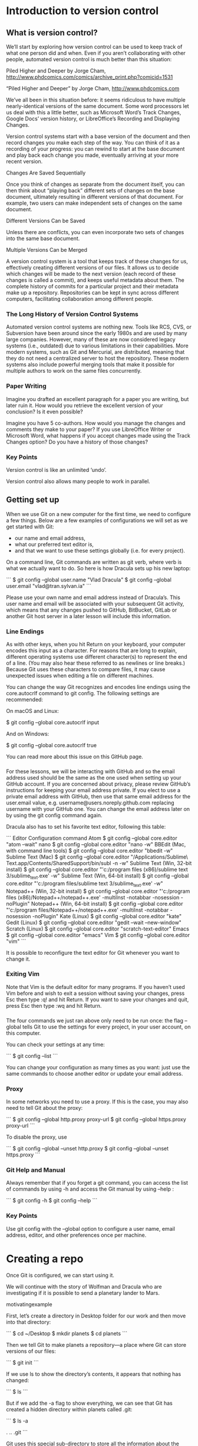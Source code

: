 #+TECH_REQUIREMENTS: git_installation
#+KNOWLEDGE_REQUIREMENTS: command_line
#+DURATION: 1h20

* Introduction to version control
** What is version control?
We’ll start by exploring how version control can be used to keep track of what one person did and when. Even if you aren’t collaborating with other people, automated version control is much better than this situation:

Piled Higher and Deeper by Jorge Cham, http://www.phdcomics.com/comics/archive_print.php?comicid=1531

“Piled Higher and Deeper” by Jorge Cham, http://www.phdcomics.com

We’ve all been in this situation before: it seems ridiculous to have multiple nearly-identical versions of the same document. Some word processors let us deal with this a little better, such as Microsoft Word’s Track Changes, Google Docs’ version history, or LibreOffice’s Recording and Displaying Changes.

Version control systems start with a base version of the document and then record changes you make each step of the way. You can think of it as a recording of your progress: you can rewind to start at the base document and play back each change you made, eventually arriving at your more recent version.

Changes Are Saved Sequentially

Once you think of changes as separate from the document itself, you can then think about “playing back” different sets of changes on the base document, ultimately resulting in different versions of that document. For example, two users can make independent sets of changes on the same document.

Different Versions Can be Saved

Unless there are conflicts, you can even incorporate two sets of changes into the same base document.

Multiple Versions Can be Merged

A version control system is a tool that keeps track of these changes for us, effectively creating different versions of our files. It allows us to decide which changes will be made to the next version (each record of these changes is called a commit), and keeps useful metadata about them. The complete history of commits for a particular project and their metadata make up a repository. Repositories can be kept in sync across different computers, facilitating collaboration among different people.

*** The Long History of Version Control Systems
Automated version control systems are nothing new. Tools like RCS, CVS, or Subversion have been around since the early 1980s and are used by many large companies. However, many of these are now considered legacy systems (i.e., outdated) due to various limitations in their capabilities. More modern systems, such as Git and Mercurial, are distributed, meaning that they do not need a centralized server to host the repository. These modern systems also include powerful merging tools that make it possible for multiple authors to work on the same files concurrently.

*** Paper Writing
Imagine you drafted an excellent paragraph for a paper you are writing, but later ruin it. How would you retrieve the excellent version of your conclusion? Is it even possible?

Imagine you have 5 co-authors. How would you manage the changes and comments they make to your paper? If you use LibreOffice Writer or Microsoft Word, what happens if you accept changes made using the Track Changes option? Do you have a history of those changes?

*** Key Points
Version control is like an unlimited ‘undo’.

Version control also allows many people to work in parallel.


** Getting set up
When we use Git on a new computer for the first time, we need to configure a few things. Below are a few examples of configurations we will set as we get started with Git:

- our name and email address,
- what our preferred text editor is,
- and that we want to use these settings globally (i.e. for every project).

On a command line, Git commands are written as git verb, where verb is what we actually want to do. So here is how Dracula sets up his new laptop:

```
$ git config --global user.name "Vlad Dracula"
$ git config --global user.email "vlad@tran.sylvan.ia"
```

Please use your own name and email address instead of Dracula’s. This user name and email will be associated with your subsequent Git activity, which means that any changes pushed to GitHub, BitBucket, GitLab or another Git host server in a later lesson will include this information.

*** Line Endings

As with other keys, when you hit Return on your keyboard, your computer encodes this input as a character. For reasons that are long to explain, different operating systems use different character(s) to represent the end of a line. (You may also hear these referred to as newlines or line breaks.) Because Git uses these characters to compare files, it may cause unexpected issues when editing a file on different machines.

You can change the way Git recognizes and encodes line endings using the core.autocrlf command to git config. The following settings are recommended:

On macOS and Linux:

$ git config --global core.autocrlf input

And on Windows:

$ git config --global core.autocrlf true

You can read more about this issue on this GitHub page.

*** 
For these lessons, we will be interacting with GitHub and so the email address used should be the same as the one used when setting up your GitHub account. If you are concerned about privacy, please review GitHub’s instructions for keeping your email address private. If you elect to use a private email address with GitHub, then use that same email address for the user.email value, e.g. username@users.noreply.github.com replacing username with your GitHub one. You can change the email address later on by using the git config command again.

Dracula also has to set his favorite text editor, following this table:

```
Editor 	Configuration command
Atom 	$ git config --global core.editor "atom --wait"
nano 	$ git config --global core.editor "nano -w"
BBEdit (Mac, with command line tools) 	$ git config --global core.editor "bbedit -w"
Sublime Text (Mac) 	$ git config --global core.editor "/Applications/Sublime\ Text.app/Contents/SharedSupport/bin/subl -n -w"
Sublime Text (Win, 32-bit install) 	$ git config --global core.editor "'c:/program files (x86)/sublime text 3/sublime_text.exe' -w"
Sublime Text (Win, 64-bit install) 	$ git config --global core.editor "'c:/program files/sublime text 3/sublime_text.exe' -w"
Notepad++ (Win, 32-bit install) 	$ git config --global core.editor "'c:/program files (x86)/Notepad++/notepad++.exe' -multiInst -notabbar -nosession -noPlugin"
Notepad++ (Win, 64-bit install) 	$ git config --global core.editor "'c:/program files/Notepad++/notepad++.exe' -multiInst -notabbar -nosession -noPlugin"
Kate (Linux) 	$ git config --global core.editor "kate"
Gedit (Linux) 	$ git config --global core.editor "gedit --wait --new-window"
Scratch (Linux) 	$ git config --global core.editor "scratch-text-editor"
Emacs 	$ git config --global core.editor "emacs"
Vim 	$ git config --global core.editor "vim"
```

It is possible to reconfigure the text editor for Git whenever you want to change it.

*** Exiting Vim

Note that Vim is the default editor for many programs. If you haven’t used Vim before and wish to exit a session without saving your changes, press Esc then type :q! and hit Return. If you want to save your changes and quit, press Esc then type :wq and hit Return.

*** 
The four commands we just ran above only need to be run once: the flag --global tells Git to use the settings for every project, in your user account, on this computer.

You can check your settings at any time:

```
$ git config --list
```

You can change your configuration as many times as you want: just use the same commands to choose another editor or update your email address.

*** Proxy
In some networks you need to use a proxy. If this is the case, you may also need to tell Git about the proxy:

```
$ git config --global http.proxy proxy-url
$ git config --global https.proxy proxy-url
```

To disable the proxy, use

```
$ git config --global --unset http.proxy
$ git config --global --unset https.proxy
```

*** Git Help and Manual

Always remember that if you forget a git command, you can access the list of commands by using -h and access the Git manual by using --help :

```
$ git config -h
$ git config --help
```

*** Key Points
Use git config with the --global option to configure a user name, email address, editor, and other preferences once per machine.


* Creating a repo
Once Git is configured, we can start using it.

We will continue with the story of Wolfman and Dracula who are investigating if it is possible to send a planetary lander to Mars.

motivatingexample

First, let’s create a directory in Desktop folder for our work and then move into that directory:

```
$ cd ~/Desktop
$ mkdir planets
$ cd planets
```

Then we tell Git to make planets a repository—a place where Git can store versions of our files:

```
$ git init
```

If we use ls to show the directory’s contents, it appears that nothing has changed:

```
$ ls
```

But if we add the -a flag to show everything, we can see that Git has created a hidden directory within planets called .git:

```
$ ls -a

.	..	.git
```

Git uses this special sub-directory to store all the information about the project, including all files and sub-directories located within the project’s directory. If we ever delete the .git sub-directory, we will lose the project’s history.

We can check that everything is set up correctly by asking Git to tell us the status of our project:

```
$ git status

# On branch master
#
# Initial commit
#
nothing to commit (create/copy files and use "git add" to track)
```

If you are using a different version of git, the exact wording of the output might be slightly different.

** Places to Create Git Repositories
Along with tracking information about planets (the project we have already created), Dracula would also like to track information about moons. Despite Wolfman’s concerns, Dracula creates a moons project inside his planets project with the following sequence of commands:

```
$ cd ~/Desktop   # return to Desktop directory
$ cd planets     # go into planets directory, which is already a Git repository
$ ls -a          # ensure the .git sub-directory is still present in the planets directory
$ mkdir moons    # make a sub-directory planets/moons
$ cd moons       # go into moons sub-directory
$ git init       # make the moons sub-directory a Git repository
$ ls -a          # ensure the .git sub-directory is present indicating we have created a new Git repository
```

Is the `git init` command, run inside the moons sub-directory, required for tracking files stored in the moons sub-directory?

*** Solution
No. Dracula does not need to make the moons sub-directory a Git repository because the planets repository will track all files, sub-directories, and sub-directory files under the planets directory. Thus, in order to track all information about moons, Dracula only needed to add the moons sub-directory to the planets directory.

Additionally, Git repositories can interfere with each other if they are “nested”: the outer repository will try to version-control the inner repository. Therefore, it’s best to create each new Git repository in a separate directory. To be sure that there is no conflicting repository in the directory, check the output of git status. If it looks like the following, you are good to go to create a new repository as shown above:

```
$ git status

fatal: Not a git repository (or any of the parent directories): .git
```

** Correcting git init Mistakes

Wolfman explains to Dracula how a nested repository is redundant and may cause confusion down the road. Dracula would like to remove the nested repository. How can Dracula undo his last git init in the moons sub-directory?

*** Solution – USE WITH CAUTION!
To recover from this little mistake, Dracula can just remove the `.git` folder in the moons subdirectory by running the following command from inside the planets directory:

```
$ rm -rf moons/.git
```

But be careful! Running this command in the wrong directory, will remove the entire Git history of a project you might want to keep. Therefore, always check your current directory using the command `pwd`.

** Key Points
- `git init` initializes a repository.
- Git stores all of its repository data in the `.git` directory.



* Adding files and the staging area
First let’s make sure we’re still in the right directory. You should be in the planets directory.

```
$ pwd

/home/vlad/Desktop/planets
```

If you are still in moons, navigate back up to planets

```
$ pwd

/home/vlad/Desktop/planets/moons

$ cd ..
```

Let’s create a file called mars.txt that contains some notes about the Red Planet’s suitability as a base. We’ll use nano to edit the file; you can use whatever editor you like. In particular, this does not have to be the core.editor you set globally earlier. But remember, the bash command to create or edit a new file will depend on the editor you choose (it might not be nano). For a refresher on text editors, check out “Which Editor?” in The Unix Shell lesson.

```
$ nano mars.txt
```

Type the text below into the mars.txt file:

```
Cold and dry, but everything is my favorite color
```

mars.txt now contains a single line, which we can see by running:

```
$ ls

mars.txt

$ cat mars.txt

Cold and dry, but everything is my favorite color
```

If we check the status of our project again, Git tells us that it’s noticed the new file:

```
$ git status

On branch master

Initial commit

Untracked files:
   (use "git add <file>..." to include in what will be committed)

	mars.txt
nothing added to commit but untracked files present (use "git add" to track)
```

The “untracked files” message means that there’s a file in the directory that Git isn’t keeping track of. We can tell Git to track a file using git add:

```
$ git add mars.txt

and then check that the right thing happened:

$ git status

On branch master

Initial commit

Changes to be committed:
  (use "git rm --cached <file>..." to unstage)

	new file:   mars.txt
```

Git now knows that it’s supposed to keep track of mars.txt, but it hasn’t recorded these changes as a commit yet. To get it to do that, we need to run one more command:

```
$ git commit -m "Start notes on Mars as a base"

[master (root-commit) f22b25e] Start notes on Mars as a base
 1 file changed, 1 insertion(+)
 create mode 100644 mars.txt
```

When we run git commit, Git takes everything we have told it to save by using git add and stores a copy permanently inside the special .git directory. This permanent copy is called a commit (or revision) and its short identifier is f22b25e. Your commit may have another identifier.

We use the -m flag (for “message”) to record a short, descriptive, and specific comment that will help us remember later on what we did and why. If we just run git commit without the -m option, Git will launch nano (or whatever other editor we configured as core.editor) so that we can write a longer message.

Good commit messages start with a brief (<50 characters) statement about the changes made in the commit. Generally, the message should complete the sentence “If applied, this commit will” . If you want to go into more detail, add a blank line between the summary line and your additional notes. Use this additional space to explain why you made changes and/or what their impact will be.

If we run git status now:

```
$ git status

On branch master
nothing to commit, working directory clean
```

it tells us everything is up to date. If we want to know what we’ve done recently, we can ask Git to show us the project’s history using git log:

```
$ git log

commit f22b25e3233b4645dabd0d81e651fe074bd8e73b
Author: Vlad Dracula <vlad@tran.sylvan.ia>
Date:   Thu Aug 22 09:51:46 2013 -0400

    Start notes on Mars as a base
```

git log lists all commits made to a repository in reverse chronological order. The listing for each commit includes the commit’s full identifier (which starts with the same characters as the short identifier printed by the git commit command earlier), the commit’s author, when it was created, and the log message Git was given when the commit was created.

** Where Are My Changes?
If we run ls at this point, we will still see just one file called mars.txt. That’s because Git saves information about files’ history in the special .git directory mentioned earlier so that our filesystem doesn’t become cluttered (and so that we can’t accidentally edit or delete an old version).

** 
Now suppose Dracula adds more information to the file. (Again, we’ll edit with nano and then cat the file to show its contents; you may use a different editor, and don’t need to cat.)

```
$ nano mars.txt
$ cat mars.txt

Cold and dry, but everything is my favorite color
The two moons may be a problem for Wolfman
```

When we run git status now, it tells us that a file it already knows about has been modified:

```
$ git status

On branch master
Changes not staged for commit:
  (use "git add <file>..." to update what will be committed)
  (use "git checkout -- <file>..." to discard changes in working directory)

	modified:   mars.txt

no changes added to commit (use "git add" and/or "git commit -a")
```

The last line is the key phrase: “no changes added to commit”. We have changed this file, but we haven’t told Git we will want to save those changes (which we do with git add) nor have we saved them (which we do with git commit). So let’s do that now. It is good practice to always review our changes before saving them. We do this using git diff. This shows us the differences between the current state of the file and the most recently saved version:

```
$ git diff

diff --git a/mars.txt b/mars.txt
index df0654a..315bf3a 100644
--- a/mars.txt
+++ b/mars.txt
@@ -1 +1,2 @@
 Cold and dry, but everything is my favorite color
+The two moons may be a problem for Wolfman
```

The output is cryptic because it is actually a series of commands for tools like editors and patch telling them how to reconstruct one file given the other. If we break it down into pieces:

- The first line tells us that Git is producing output similar to the Unix diff command comparing the old and new versions of the file.
- The second line tells exactly which versions of the file Git is comparing; df0654a and 315bf3a are unique computer-generated labels for those versions.
- The third and fourth lines once again show the name of the file being changed.
- The remaining lines are the most interesting, they show us the actual differences and the lines on which they occur. In particular, the + marker in the first column shows where we added a line.

After reviewing our change, it’s time to commit it:

```
$ git commit -m "Add concerns about effects of Mars' moons on Wolfman"
$ git status

On branch master
Changes not staged for commit:
  (use "git add <file>..." to update what will be committed)
  (use "git checkout -- <file>..." to discard changes in working directory)

	modified:   mars.txt

no changes added to commit (use "git add" and/or "git commit -a")
```

Whoops: Git won’t commit because we didn’t use git add first. Let’s fix that:

```
$ git add mars.txt
$ git commit -m "Add concerns about effects of Mars' moons on Wolfman"

[master 34961b1] Add concerns about effects of Mars' moons on Wolfman
 1 file changed, 1 insertion(+)
```

Git insists that we add files to the set we want to commit before actually committing anything. This allows us to commit our changes in stages and capture changes in logical portions rather than only large batches. For example, suppose we’re adding a few citations to relevant research to our thesis. We might want to commit those additions, and the corresponding bibliography entries, but not commit some of our work drafting the conclusion (which we haven’t finished yet).

To allow for this, Git has a special staging area where it keeps track of things that have been added to the current changeset but not yet committed.

** Staging Area
If you think of Git as taking snapshots of changes over the life of a project, git add specifies what will go in a snapshot (putting things in the staging area), and git commit then actually takes the snapshot, and makes a permanent record of it (as a commit). If you don’t have anything staged when you type git commit, Git will prompt you to use git commit -a or git commit --all, which is kind of like gathering everyone for the picture! However, it’s almost always better to explicitly add things to the staging area, because you might commit changes you forgot you made. (Going back to snapshots, you might get the extra with incomplete makeup walking on the stage for the snapshot because you used -a!) Try to stage things manually, or you might find yourself searching for “git undo commit” more than you would like!

** 
The Git Staging Area

Let’s watch as our changes to a file move from our editor to the staging area and into long-term storage. First, we’ll add another line to the file:

```
$ nano mars.txt
$ cat mars.txt

Cold and dry, but everything is my favorite color
The two moons may be a problem for Wolfman
But the Mummy will appreciate the lack of humidity

$ git diff

diff --git a/mars.txt b/mars.txt
index 315bf3a..b36abfd 100644
--- a/mars.txt
+++ b/mars.txt
@@ -1,2 +1,3 @@
 Cold and dry, but everything is my favorite color
 The two moons may be a problem for Wolfman
+But the Mummy will appreciate the lack of humidity
```

So far, so good: we’ve added one line to the end of the file (shown with a + in the first column). Now let’s put that change in the staging area and see what git diff reports:

```
$ git add mars.txt
$ git diff
```

There is no output: as far as Git can tell, there’s no difference between what it’s been asked to save permanently and what’s currently in the directory. However, if we do this:

```
$ git diff --staged

diff --git a/mars.txt b/mars.txt
index 315bf3a..b36abfd 100644
--- a/mars.txt
+++ b/mars.txt
@@ -1,2 +1,3 @@
 Cold and dry, but everything is my favorite color
 The two moons may be a problem for Wolfman
+But the Mummy will appreciate the lack of humidity
```

it shows us the difference between the last committed change and what’s in the staging area. Let’s save our changes:

```
$ git commit -m "Discuss concerns about Mars' climate for Mummy"

[master 005937f] Discuss concerns about Mars' climate for Mummy
 1 file changed, 1 insertion(+)
```

check our status:

```
$ git status

On branch master
nothing to commit, working directory clean
```

and look at the history of what we’ve done so far:

```
$ git log

commit 005937fbe2a98fb83f0ade869025dc2636b4dad5
Author: Vlad Dracula <vlad@tran.sylvan.ia>
Date:   Thu Aug 22 10:14:07 2013 -0400

    Discuss concerns about Mars' climate for Mummy

commit 34961b159c27df3b475cfe4415d94a6d1fcd064d
Author: Vlad Dracula <vlad@tran.sylvan.ia>
Date:   Thu Aug 22 10:07:21 2013 -0400

    Add concerns about effects of Mars' moons on Wolfman

commit f22b25e3233b4645dabd0d81e651fe074bd8e73b
Author: Vlad Dracula <vlad@tran.sylvan.ia>
Date:   Thu Aug 22 09:51:46 2013 -0400

    Start notes on Mars as a base
```

** Word-based diffing
Sometimes, e.g. in the case of the text documents a line-wise diff is too coarse. That is where the --color-words option of git diff comes in very useful as it highlights the changed words using colors.

** Paging the Log
When the output of git log is too long to fit in your screen, git uses a program to split it into pages of the size of your screen. When this “pager” is called, you will notice that the last line in your screen is a :, instead of your usual prompt.

- To get out of the pager, press Q.
- To move to the next page, press Spacebar.
- To search for some_word in all pages, press / and type some_word. Navigate through matches pressing N.

** Limit Log Size
To avoid having git log cover your entire terminal screen, you can limit the number of commits that Git lists by using -N, where N is the number of commits that you want to view. For example, if you only want information from the last commit you can use:

```
$ git log -1

commit 005937fbe2a98fb83f0ade869025dc2636b4dad5
Author: Vlad Dracula <vlad@tran.sylvan.ia>
Date:   Thu Aug 22 10:14:07 2013 -0400

   Discuss concerns about Mars' climate for Mummy
```

You can also reduce the quantity of information using the --oneline option:

$ git log --oneline

 * 005937f Discuss concerns about Mars' climate for Mummy
 * 34961b1 Add concerns about effects of Mars' moons on Wolfman
 * f22b25e Start notes on Mars as a base
```

You can also combine the --oneline options with others. One useful combination is:

$ git log --oneline --graph --all --decorate

 * 005937f Discuss concerns about Mars' climate for Mummy (HEAD, master)
 * 34961b1 Add concerns about effects of Mars' moons on Wolfman
 * f22b25e Start notes on Mars as a base
```

** Directories
Two important facts you should know about directories in Git.

1. Git does not track directories on their own, only files within them. Try it for yourself:

```
$ mkdir directory
$ git status
$ git add directory
$ git status
```

Note, our newly created empty directory directory does not appear in the list of untracked files even if we explicitly add it (via git add) to our repository. This is the reason why you will sometimes see .gitkeep files in otherwise empty directories. Unlike .gitignore, these files are not special and their sole purpose is to populate a directory so that Git adds it to the repository. In fact, you can name such files anything you like.

2. If you create a directory in your Git repository and populate it with files, you can add all files in the directory at once by:

```
git add <directory-with-files>
```

** 
To recap, when we want to add changes to our repository, we first need to add the changed files to the staging area (git add) and then commit the staged changes to the repository (git commit):

The Git Commit Workflow

** Choosing a Commit Message
Which of the following commit messages would be most appropriate for the last commit made to mars.txt?

- “Changes”
- “Added line ‘But the Mummy will appreciate the lack of humidity’ to mars.txt”
- “Discuss effects of Mars’ climate on the Mummy”

*** Solution
Answer 1 is not descriptive enough, and the purpose of the commit is unclear; and answer 2 is redundant to using “git diff” to see what changed in this commit; but answer 3 is good: short, descriptive, and imperative.

** Committing Changes to Git
Which command(s) below would save the changes of myfile.txt to my local Git repository?

```
$ git commit -m "my recent changes"

$ git init myfile.txt
$ git commit -m "my recent changes"

$ git add myfile.txt
$ git commit -m "my recent changes"

$ git commit -m myfile.txt "my recent changes"
```

*** Solution
- Would only create a commit if files have already been staged.
- Would try to create a new repository.
- Is correct: first add the file to the staging area, then commit.
- Would try to commit a file “my recent changes” with the message myfile.txt.

** Committing Multiple Files
The staging area can hold changes from any number of files that you want to commit as a single snapshot.

- Add some text to mars.txt noting your decision to consider Venus as a base
- Create a new file venus.txt with your initial thoughts about Venus as a base for you and your friends
- Add changes from both files to the staging area, and commit those changes.

*** Solution
First we make our changes to the mars.txt and venus.txt files:

```
$ nano mars.txt
$ cat mars.txt

Maybe I should start with a base on Venus.

$ nano venus.txt
$ cat venus.txt

Venus is a nice planet and I definitely should consider it as a base.
```

Now you can add both files to the staging area. We can do that in one line:

```
$ git add mars.txt venus.txt
```

Or with multiple commands:

```
$ git add mars.txt
$ git add venus.txt
```

Now the files are ready to commit. You can check that using git status. If you are ready to commit use:

```
$ git commit -m "Write plans to start a base on Venus"

[master cc127c2]
 Write plans to start a base on Venus
 2 files changed, 2 insertions(+)
 create mode 100644 venus.txt
```

** bio Repository
- Create a new Git repository on your computer called bio.
- Write a three-line biography for yourself in a file called me.txt, commit your changes
- Modify one line, add a fourth line
- Display the differences between its updated state and its original state.

*** Solution
If needed, move out of the planets folder:

```
$ cd ..
```

Create a new folder called bio and ‘move’ into it:

```
$ mkdir bio
$ cd bio
```

Initialise git:

```
$ git init
```

Create your biography file me.txt using nano or another text editor. Once in place, add and commit it to the repository:

```
$ git add me.txt
$ git commit -m'Adding biography file'
```

Modify the file as described (modify one line, add a fourth line). To display the differences between its updated state and its original state, use git diff:

```
$ git diff me.txt
```

** Author and Committer
For each of the commits you have done, Git stored your name twice. You are named as the author and as the committer. You can observe that by telling Git to show you more information about your last commits:

```
$ git log --format=full
```

When committing you can name someone else as the author:

```
$ git commit --author="Vlad Dracula <vlad@tran.sylvan.ia>"
```

Create a new repository and create two commits: one without the --author option and one by naming a colleague of yours as the author. Run git log and git log --format=full. Think about ways how that can allow you to collaborate with your colleagues.

*** Solution
```
$ git add me.txt
$ git commit -m "Update Vlad's bio." --author="Frank N. Stein <franky@monster.com>"

[master 4162a51] Update Vlad's bio.
Author: Frank N. Stein <franky@monster.com>
1 file changed, 2 insertions(+), 2 deletions(-)

$ git log --format=full
commit 4162a51b273ba799a9d395dd70c45d96dba4e2ff
Author: Frank N. Stein <franky@monster.com>
Commit: Vlad Dracula <vlad@tran.sylvan.ia>

Update Vlad's bio.

commit aaa3271e5e26f75f11892718e83a3e2743fab8ea
Author: Vlad Dracula <vlad@tran.sylvan.ia>
Commit: Vlad Dracula <vlad@tran.sylvan.ia>

Vlad's initial bio.
```

** Key Points
- git status shows the status of a repository.
- Files can be stored in a project’s working directory (which users see), the staging area (where the next commit is being built up) and the local repository (where commits are permanently recorded).
- git add puts files in the staging area.
- git commit saves the staged content as a new commit in the local repository.
- Write a commit message that accurately describes your changes.


* Committing files

* Diffs, logs and history

* 

